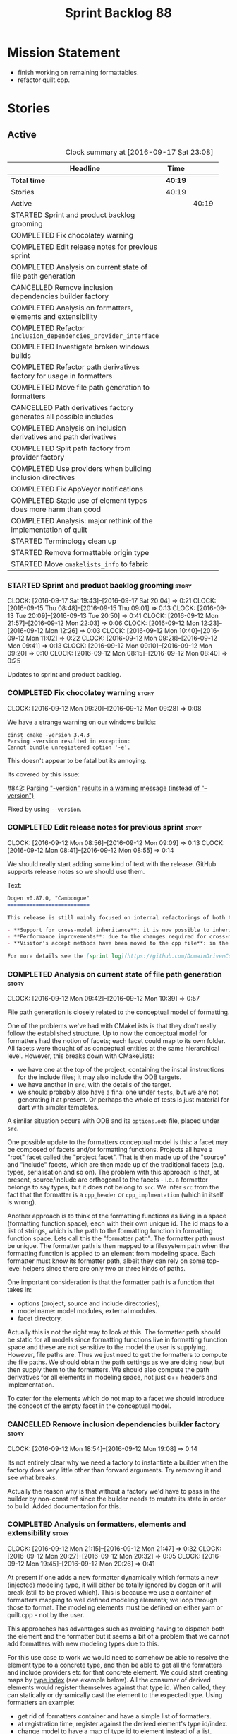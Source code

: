 #+title: Sprint Backlog 88
#+options: date:nil toc:nil author:nil num:nil
#+todo: STARTED | COMPLETED CANCELLED POSTPONED
#+tags: { story(s) epic(e) }

* Mission Statement

- finish working on remaining formattables.
- refactor quilt.cpp.

* Stories

** Active

#+begin: clocktable :maxlevel 3 :scope subtree :indent nil :emphasize nil :scope file :narrow 75 :formula %
#+CAPTION: Clock summary at [2016-09-17 Sat 23:08]
| <75>                                                                        |         |       |       |       |
| Headline                                                                    | Time    |       |       |     % |
|-----------------------------------------------------------------------------+---------+-------+-------+-------|
| *Total time*                                                                | *40:19* |       |       | 100.0 |
|-----------------------------------------------------------------------------+---------+-------+-------+-------|
| Stories                                                                     | 40:19   |       |       | 100.0 |
| Active                                                                      |         | 40:19 |       | 100.0 |
| STARTED Sprint and product backlog grooming                                 |         |       |  2:34 |   6.4 |
| COMPLETED Fix chocolatey warning                                            |         |       |  0:08 |   0.3 |
| COMPLETED Edit release notes for previous sprint                            |         |       |  0:27 |   1.1 |
| COMPLETED Analysis on current state of file path generation                 |         |       |  0:57 |   2.4 |
| CANCELLED Remove inclusion dependencies builder factory                     |         |       |  0:14 |   0.6 |
| COMPLETED Analysis on formatters, elements and extensibility                |         |       |  1:18 |   3.2 |
| COMPLETED Refactor =inclusion_dependencies_provider_interface=              |         |       |  1:12 |   3.0 |
| COMPLETED Investigate broken windows builds                                 |         |       |  0:32 |   1.3 |
| COMPLETED Refactor path derivatives factory for usage in formatters         |         |       |  5:14 |  13.0 |
| COMPLETED Move file path generation to formatters                           |         |       |  1:58 |   4.9 |
| CANCELLED Path derivatives factory generates all possible includes          |         |       |  3:07 |   7.7 |
| COMPLETED Analysis on inclusion derivatives and path derivatives            |         |       |  1:04 |   2.6 |
| COMPLETED Split path factory from provider factory                          |         |       |  2:32 |   6.3 |
| COMPLETED Use providers when building inclusion directives                  |         |       | 12:01 |  29.8 |
| COMPLETED Fix AppVeyor notifications                                        |         |       |  0:22 |   0.9 |
| COMPLETED Static use of element types does more harm than good              |         |       |  0:32 |   1.3 |
| COMPLETED Analysis: major rethink of the implementation of quilt            |         |       |  1:30 |   3.7 |
| STARTED Terminology clean up                                                |         |       |  0:02 |   0.1 |
| STARTED Remove formattable origin type                                      |         |       |  2:25 |   6.0 |
| STARTED Move =cmakelists_info= to fabric                                    |         |       |  2:10 |   5.4 |
#+TBLFM: $5='(org-clock-time% @3$2 $2..$4);%.1f
#+end:

*** STARTED Sprint and product backlog grooming                       :story:
    CLOCK: [2016-09-17 Sat 19:43]--[2016-09-17 Sat 20:04] =>  0:21
    CLOCK: [2016-09-15 Thu 08:48]--[2016-09-15 Thu 09:01] =>  0:13
    CLOCK: [2016-09-13 Tue 20:09]--[2016-09-13 Tue 20:50] =>  0:41
    CLOCK: [2016-09-12 Mon 21:57]--[2016-09-12 Mon 22:03] =>  0:06
    CLOCK: [2016-09-12 Mon 12:23]--[2016-09-12 Mon 12:26] =>  0:03
    CLOCK: [2016-09-12 Mon 10:40]--[2016-09-12 Mon 11:02] =>  0:22
    CLOCK: [2016-09-12 Mon 09:28]--[2016-09-12 Mon 09:41] =>  0:13
    CLOCK: [2016-09-12 Mon 09:10]--[2016-09-12 Mon 09:20] =>  0:10
    CLOCK: [2016-09-12 Mon 08:15]--[2016-09-12 Mon 08:40] =>  0:25

Updates to sprint and product backlog.

*** COMPLETED Fix chocolatey warning                                  :story:
    CLOSED: [2016-09-12 Mon 09:28]
    CLOCK: [2016-09-12 Mon 09:20]--[2016-09-12 Mon 09:28] =>  0:08

We have a strange warning on our windows builds:

: cinst cmake -version 3.4.3
: Parsing -version resulted in exception:
: Cannot bundle unregistered option '-e'.

This doesn't appear to be fatal but its annoying.

Its covered by this issue:

[[https://github.com/chocolatey/choco/issues/842][#842: Parsing "-version" results in a warning message (instead of
"--version")]]

Fixed by using =--version=.

*** COMPLETED Edit release notes for previous sprint                  :story:
    CLOSED: [2016-09-12 Mon 08:55]
    CLOCK: [2016-09-12 Mon 08:56]--[2016-09-12 Mon 09:09] =>  0:13
    CLOCK: [2016-09-12 Mon 08:41]--[2016-09-12 Mon 08:55] =>  0:14

We should really start adding some kind of text with the
release. GitHub supports release notes so we should use them.

Text:

#+begin_src markdown
Dogen v0.87.0, "Cambongue"
==========================

This release is still mainly focused on internal refactorings of both the yarn and quilt.cpp models, but added a couple of user visible features:

- **Support for cross-model inheritance**: it is now possible to inherit types from referenced models. In addition, if the parent type was visitable, an "augmented" visitor is generated that takes into account the new derived types.
- **Performance improvements**: due to the changes required for cross-model inheritance, the overall performance of the code generator has gone up a bit; finger in the air measurements reveal its taking 60-50% of the time to generate the dogen models.
- **Visitor's accept methods have been moved to the cpp file**: in the past, adding a new descendant to a visitable parent resulted in large rebuilds because the parent included the visitor and the visitor had to change to accommodate the new descendant. Thus, all code that depended on the parent would get rebuilt. To avoid this, the accept methods have now been moved to the cpp file, resulting in smaller builds. We are also now using forward declarations in the visitor.

For more details see the [sprint log](https://github.com/DomainDrivenConsulting/dogen/blob/master/doc/agile/sprint_backlog_87.org).
#+end_src

*** COMPLETED Analysis on current state of file path generation       :story:
    CLOSED: [2016-09-12 Mon 10:39]
    CLOCK: [2016-09-12 Mon 09:42]--[2016-09-12 Mon 10:39] =>  0:57

File path generation is closely related to the conceptual model of
formatting.

One of the problems we've had with CMakeLists is that they don't
really follow the established structure. Up to now the conceptual
model for formatters had the notion of facets; each facet could map to
its own folder. All facets were thought of as conceptual entities at
the same hierarchical level. However, this breaks down with
CMakeLists:

- we have one at the top of the project, containing the install
  instructions for the include files; it may also include the ODB
  targets.
- we have another in =src=, with the details of the target.
- we should probably also have a final one under =tests=, but we are
  not generating it at present. Or perhaps the whole of tests is just
  material for dart with simpler templates.

A similar situation occurs with ODB and its =options.odb= file, placed
under =src=.

One possible update to the formatters conceptual model is this: a
facet may be composed of facets and/or formatting functions. Projects
all have a "root" facet called the "project facet". That is then made
up of the "source" and "include" facets, which are then made up of the
traditional facets (e.g. types, serialisation and so on). The problem
with this approach is that, at present, source/include are orthogonal
to the facets - i.e. a formatter belongs to say types, but it does not
belong to =src=. We infer =src= from the fact that the formatter is a
=cpp_header= or =cpp_implmentation= (which in itself is wrong).

Another approach is to think of the formatting functions as living in
a space (formatting function space), each with their own unique
id. The id maps to a list of strings, which is the path to the
formatting function in formatting function space. Lets call this the
"formatter path". The formatter path must be unique. The formatter
path is then mapped to a filesystem path when the formatting function
is applied to an element from modeling space. Each formatter must know
its formatter path, albeit they can rely on some top-level helpers
since there are only two or three kinds of paths.

One important consideration is that the formatter path is a function
that takes in:

- options (project, source and include directories);
- model name: model modules, external modules.
- facet directory.

Actually this is not the right way to look at this. The formatter path
should be static for all models since formatting functions live in
formatting function space and these are not sensitive to the model the
user is supplying. However, file paths are. Thus we just need to get
the formatters to compute the file paths. We should obtain the path
settings as we are doing now, but then supply them to the
formatters. We should also compute the path derivatives for all
elements in modeling space, not just c++ headers and implementation.

To cater for the elements which do not map to a facet we should
introduce the concept of the empty facet in the conceptual model.

*** CANCELLED Remove inclusion dependencies builder factory           :story:
    CLOSED: [2016-09-12 Mon 19:08]
    CLOCK: [2016-09-12 Mon 18:54]--[2016-09-12 Mon 19:08] =>  0:14

Its not entirely clear why we need a factory to instantiate a builder
when the factory does very little other than forward arguments. Try
removing it and see what breaks.

Actually the reason why is that without a factory we'd have to pass in
the builder by non-const ref since the builder needs to mutate its
state in order to build. Added documentation for this.

*** COMPLETED Analysis on formatters, elements and extensibility      :story:
    CLOSED: [2016-09-12 Mon 21:47]
    CLOCK: [2016-09-12 Mon 21:15]--[2016-09-12 Mon 21:47] =>  0:32
    CLOCK: [2016-09-12 Mon 20:27]--[2016-09-12 Mon 20:32] =>  0:05
    CLOCK: [2016-09-12 Mon 19:45]--[2016-09-12 Mon 20:26] =>  0:41

At present if one adds a new formatter dynamically which formats a new
(injected) modeling type, it will either be totally ignored by dogen
or it will break (still to be proved which). This is because we use a
container of formatters mapping to well defined modeling elements; we
loop through those to format. The modeling elements must be defined on
either yarn or quilt.cpp - not by the user.

This approaches has advantages such as avoiding having to dispatch
both the element and the formatter but it seems a bit of a problem
that we cannot add formatters with new modeling types due to this.

For this use case to work we would need to somehow be able to resolve
the element type to a concrete type, and then be able to get all the
formatters and include providers etc for that concrete element. We
could start creating maps by [[http://en.cppreference.com/w/cpp/types/type_index][type index]] (see example below). All the
consumer of derived elements would register themselves against that
type id. When called, they can statically or dynamically cast the
element to the expected type. Using formatters an example:

- get rid of formatters container and have a simple list of
  formatters.
- at registration time, register against the derived element's type
  id/index.
- change model to have a map of type id to element instead of a list.
- during formatting, for each element request all formatters for that
  type id.

Actually perhaps we should look at this slightly differently: the
extensibility points are not around modeling elements but around
formatters. The system is not designed to allow users to add new
element types; this would mean, for example, that the computations
around properties would have to also be extensbile and so
forth. However, given a fixed set of modeling elements, users can
freely add new formatters (belonging to new or existing facets). If we
declare these to be the extensibility points, then we no longer have
problems with hard-coding.

Papers and assorted links read:

- [[http://sebox.cs.iupui.edu/PDF/visitor-survey-2013.pdf][A Survey Report of Enhancements to the Visitor Software Design
  Pattern]]
- [[http://www.cs.loyola.edu/~binkley/722/src/visitors/doc/p270-visser.pdf][Visitor Combination and Traversal Control]]
- [[http://www.stroustrup.com/multimethods.pdf][Open Multi-Methods for C++]]
- [[http://codereview.stackexchange.com/questions/84176/proper-use-of-type-info-in-relation-to-mapping-components-to-a-type][Proper use of type_info in relation to mapping components to a type]]

*** COMPLETED Refactor =inclusion_dependencies_provider_interface=    :story:
    CLOSED: [2016-09-13 Tue 09:57]
    CLOCK: [2016-09-13 Tue 08:45]--[2016-09-13 Tue 09:57] =>  1:12

We need to generalise this interface to cope with path derivatives.

Tasks:

- rename to =provider_interface=
- add containers for all elements, including injected ones.
- add methods:
  - =provide_inclusion_dependencies=
  - =provide_path_derivatives=: actually lets add this when we
    implement it.

*** COMPLETED Investigate broken windows builds                       :story:
    CLOSED: [2016-09-14 Wed 09:37]
    CLOCK: [2016-09-14 Wed 09:21]--[2016-09-14 Wed 09:37] =>  0:16
    CLOCK: [2016-09-14 Wed 08:05]--[2016-09-14 Wed 08:21] =>  0:16

Opened issue with Conan [[https://github.com/conan-io/conan/issues/481][#481]]:

#+begin_src markdown
Hi guys,

My dogen windows builds started failing since last night[1] with the following error:

```
echo "Downloading conan..."
"Downloading conan..."
wget http://downloads.conan.io/latest_windows -OutFile conan_installer.exe
conan_installer.exe /VERYSILENT
set PATH=%PATH%;C:\Program Files (x86)\Conan\conan
conan --version
Error loading Python DLL: C:\Program Files (x86)\Conan\conan\python27.dll (error code 14001)
Command exited with code -1
```

Any ideas what could be causing this? I've done a couple just to check if its an environmental problem, to no avail. [2],[3]

Cheers

Marco

[1] https://ci.appveyor.com/project/mcraveiro/dogen/build/2.2.361/job/yglufvdim4xa19bi for Debug and https://ci.appveyor.com/project/mcraveiro/dogen/build/2.2.361/job/wqukii4wcspel7cm for Release
[2] https://ci.appveyor.com/project/mcraveiro/dogen/build/2.2.361/job/yglufvdim4xa19bi for Debug and https://ci.appveyor.com/project/mcraveiro/dogen/build/2.2.361/job/wqukii4wcspel7cm for Release
[3] https://ci.appveyor.com/project/mcraveiro/dogen/build/2.2.363/job/m2a76xq0qe8qkvou for Debug and
https://ci.appveyor.com/project/mcraveiro/dogen/build/2.2.363/job/m98mj8nl1sf26xg4 for Release
#+end_src

Solved with the workaround proposed by memsharded, documented in ticket.

*** COMPLETED Refactor path derivatives factory for usage in formatters :story:
    CLOSED: [2016-09-14 Wed 21:09]
    CLOCK: [2016-09-14 Wed 10:54]--[2016-09-14 Wed 11:01] =>  0:07
    CLOCK: [2016-09-14 Wed 10:40]--[2016-09-14 Wed 10:53] =>  0:13
    CLOCK: [2016-09-14 Wed 10:31]--[2016-09-14 Wed 10:39] =>  0:08
    CLOCK: [2016-09-14 Wed 10:15]--[2016-09-14 Wed 10:30] =>  0:15
    CLOCK: [2016-09-14 Wed 09:51]--[2016-09-14 Wed 10:14] =>  0:23
    CLOCK: [2016-09-14 Wed 09:38]--[2016-09-14 Wed 09:51] =>  0:13
    CLOCK: [2016-09-14 Wed 08:40]--[2016-09-14 Wed 09:20] =>  0:40
    CLOCK: [2016-09-13 Tue 12:00]--[2016-09-13 Tue 12:24] =>  0:24
    CLOCK: [2016-09-13 Tue 11:38]--[2016-09-13 Tue 11:59] =>  0:21
    CLOCK: [2016-09-13 Tue 11:26]--[2016-09-13 Tue 11:37] =>  0:11
    CLOCK: [2016-09-13 Tue 11:06]--[2016-09-13 Tue 11:25] =>  0:19
    CLOCK: [2016-09-13 Tue 10:36]--[2016-09-13 Tue 11:05] =>  0:29
    CLOCK: [2016-09-13 Tue 09:58]--[2016-09-13 Tue 10:35] =>  0:37
    CLOCK: [2016-09-12 Mon 18:35]--[2016-09-12 Mon 18:54] =>  0:19
    CLOCK: [2016-09-12 Mon 11:26]--[2016-09-12 Mon 12:01] =>  0:35

At present the path derivatives factory is designed to generate paths
internally. In an ideal world, it should be used by the formatters to
generate paths. Generate an API for this.

Use cases:

- c++ header file in include.
- c++ implementation file in src.
- cmakelists at project level.
- cmakelists, odb options at src level.

Kinds of paths:

- elements in facets: relative facet path? facet path? common to src
  and include.
- include path: relative facet path plus external and model
  modules. Include only.
- full path: made up of the base (project directory and model module)
  plus either nothing (project level items) or a directory (source or
  include) plus the relative facet path or the include path.

We could create the following methods:

- make full path: takes in the relative path (either a relative facet
  path or the include path), the directory (either empty, source or
  include). Produces a full path.
- make facet path: takes in a name, an extension and the path settings
  and produces the facet path.
- make include path: takes in a name, a file extension and the path
  settings; calls make facet path and augments the result.
- make cpp header: calls above functions to generate the path
  derivatives for the c++ header. Takes in a name, formatter name.
- make cpp implementation: calls above functions to generate the
  path derivatives for the c++ implementation.
- make project level item: cmakelists at project level.
- make source level item: cmakelists at source level.

We should consider caching parts of the path that are const for all
elements.

Tasks:

- refactor factory to use the API defined above for the current use
  cases.

*** COMPLETED Move file path generation to formatters                 :story:
    CLOSED: [2016-09-14 Wed 21:09]
    CLOCK: [2016-09-13 Tue 22:18]--[2016-09-13 Tue 22:27] =>  0:09
    CLOCK: [2016-09-13 Tue 21:57]--[2016-09-13 Tue 22:17] =>  0:20
    CLOCK: [2016-09-13 Tue 20:51]--[2016-09-13 Tue 21:56] =>  1:05
    CLOCK: [2016-09-12 Mon 12:02]--[2016-09-12 Mon 12:22] =>  0:20
    CLOCK: [2016-09-12 Mon 11:21]--[2016-09-12 Mon 11:25] =>  0:04

Tasks:

- create a helper class that knows how to generate paths for headers,
  implementation etc.
- add a method in the formatter interface that takes in the options,
  path settings, model name, element name and generates the path
  derivatives for the formatter.
- update the path derivatives repository factory to take in the
  formatters' container. When making, create a container with a pair
  of formatter and path settings. Then, for each element, loop through
  the pairs; call the formatter with the element name and path
  settings to generate the path derivatives. Continue the anti-pattern
  of generating a path derivatives set that is the cross-product of
  all elements and formatters even though we know this is not right
  (backlogged as "Path derivatives factory generates all possible
  includes").
- remove visitation in path derivatives repository factory.
- remove =file_types=.

Merged stories:

*File extension is hard-coded against file type*

At present we are choosing the C++ extension based on the file type:

:    if (ps.file_type() == formatters::file_types::cpp_header)
:       stream << dot << ps.header_file_extension();
:    else if (ps.file_type() == formatters::file_types::cpp_implementation)
:        stream << dot << ps.implementation_file_extension();

It would make more sense to have a formatter group - e.g. header or
implementation - and to associate the extension with the group.

*** CANCELLED Path derivatives factory generates all possible includes :story:
    CLOSED: [2016-09-14 Wed 21:09]
    CLOCK: [2016-09-14 Wed 20:11]--[2016-09-14 Wed 21:09] =>  0:58
    CLOCK: [2016-09-14 Wed 11:02]--[2016-09-14 Wed 12:27] =>  1:25
    CLOCK: [2016-09-12 Mon 21:48]--[2016-09-12 Mon 21:56] =>  0:08
    CLOCK: [2016-09-12 Mon 19:09]--[2016-09-12 Mon 19:45] =>  0:36

At present we are generating all possible includes for all
formatters. The problem is that we do not have a way to map a yarn type
to a set of  C++ formatters, so to make our life easier we simply
generate them all. This has another (lucky) side-effect: when we are
doing the includes, we do not know what formatter the qname belongs to
so we just default to the class header formatter. As it happens this
is not a problem (as explained [[https://github.com/DomainDrivenConsulting/dogen/blob/master/doc/agile/sprint_backlog_68.org#inclusion-relies-on-knowing-sml-to-cpp-mapping][here]]).

We need a proper solution for this:

- only generate includes for the formatters that need them;
- find a way to look for the right formatter given a qname.

This last bit requires a bit of thinking. From a certain angle, we
don't particularly care about formatters - we are simply asking for
"the types header for this type" or the "serialisation header for this
type". It seems we need a higher level concept that formatters can
belong to (similar to the formatter groups). This concept should allow
one and only one formatter to exist for a given qname - we can't have
both an enumeration header and a class header.

Actually the solution for this is quite simple:

- start by mapping elements to facets and formatters: for a given id
  and a given facet, there is a formatter responsible for providing
  the header file. This could be done in the builder factory at
  construction. The map must have a pair of (header, forward
  declaration).
- change builder to take in a facet name rather than a formatter name
  and a flag to indicate whether to use forward declarations or
  not. For each addition, resolve the formatter name and then use the
  formatter name to resolve the path settings (or alternatively map
  them all at the start).

This is not ideal because sometimes we do want to supply a specific
formatter (forward declarations, visitor). What we need is some kind
of resolver, used where necessary. For a given facet and element id,
it returns its main header.

This could be achieved in exactly the same fashion as we did for
includes: we register types against a parameterised interface, which
is implemented by the formatter. We could even rename
=inclusion_dependencies_provider_interface= to just
=provider_interface= and then have two methods:

- =provide_inclusion_dependencies=
- =provide_path_derivatives=

This would fit in nicely with the refactor where providers are
statically registered against the workflow.

Tasks:

- add "supports inclusion" and "is default element facet
  inclusion". Names to be (greatly) improved upon.
- in inclusion directories repository factory, for each element,
  compute the list of relevant formatters and the map of default
  formatters for facet and element type (i.e. given a formatter name,
  if it is the default for a facet, returns the facet name). The list
  is computed by going to the formatter container for the element in
  question.
- supply the list to directives settings. Ignore all formatters that
  are not relevant.
- in inclusion directories factory, if a formatter is the default
  formatter, inject a new entry into the directives map against the
  facet.
- on all formatters where we do not know the specific formatter name,
  use the facet name.

Use cases:

- system types do not need anything because in most cases we just need
  the inclusion directive and this has been overridden in settings.
- reference models need only the include directive. However we are
  also computing the file path and header guard.
- target model types need all three.

*** COMPLETED Analysis on inclusion derivatives and path derivatives  :story:
    CLOSED: [2016-09-15 Thu 08:48]
    CLOCK: [2016-09-15 Thu 08:38]--[2016-09-15 Thu 08:47] =>  0:09
    CLOCK: [2016-09-15 Thu 08:23]--[2016-09-15 Thu 08:38] =>  0:15
    CLOCK: [2016-09-14 Wed 21:09]--[2016-09-14 Wed 21:49] =>  0:40

Originally we did an artificial separation between path derivatives
and inclusion directives. The idea was that we'd calculate up front
all of the path derivatives:

- full path
- header guard
- inclusion directive

As these were all related to the file path (in this general view of
the world). We would then, separately, have heuristics to compute the
_actual_ include directive. This would have to take into account a few
more factors:

- not all types have include directives for all facets; some haven't
  got them at all, some have them for some facets.
- some types need to override their includes for certain/all facets.

However, this causes some problems:

- we are computing the path derivatives for all model elements,
  including referenced models and system models. This makes no sense.
- we are generating path derivatives for the cross-product between
  elements and formatters, when in reality only a small subset of this
  cross-product needs it.
- for referenced models, we do not always need to compute the
  inclusion directive, since it could have been overridden.

Ideas:

- merge the work of path derivatives and inclusion directives into a
  single class. Its not easy to name the class. It will continue to
  capture the path derivatives and inclusion directives in separate
  repositories, but it will populate them both at the same time. This
  means we don't have to generate "fake" path derivatives for types
  that just need an inclusion directive. For this we will have to
  extend the provider with a method to provide just the include path.
- this means we can drop the include directive from path derivatives.
- we need to compute up front the list of the formatters per element
  type which can contribute to inclusion directives. We then need to
  setup the settings factory to only look at fields from those
  formatters.
- we need to add a default inclusion which is the facet name to the
  inclusion directives map, against each name.
- formatter properties should just iterate through the generatable
  types and pick up their properties. We are generating a lot more
  formatter properties than needed at the moment.

Final thoughts on this: the above is still to complicated. Instead:

- lets remove inclusion path from path derivatives and perform it
  directly in inclusion directives. This means regenerating the path
  and having to supply providers and so on.
- add flags to formatters interface and group them by flags. This is
  only required for inclusion directives.

*** COMPLETED Consider creating a "locator" like class for path management :story:
    CLOSED: [2016-09-15 Thu 09:37]

*Rationale*: done as part of the path directives refactor.

At present we are using path settings to compute paths in several
places. Most of these exist because of hacks but it still seems that
it needs to be done in more than one place. We should consider
something like we had in =sml_to_cpp::locator= that is initialised
with the path settings and can then be used to create paths.

*** COMPLETED Split path factory from provider factory                :story:
    CLOSED: [2016-09-15 Thu 11:36]
    CLOCK: [2016-09-15 Thu 11:35]--[2016-09-15 Thu 11:36] =>  0:01
    CLOCK: [2016-09-15 Thu 10:12]--[2016-09-15 Thu 11:34] =>  1:22
    CLOCK: [2016-09-15 Thu 10:00]--[2016-09-15 Thu 10:11] =>  0:11
    CLOCK: [2016-09-15 Thu 09:01]--[2016-09-15 Thu 09:59] =>  0:58

Tasks:

- create a path factory class that takes on all the responsibilities
  related to paths from path derivatives factory - basically all
  methods except header guard generation. Call this class locator to
  avoid confusion (too many classes with "path" in the name).
- generate the factory in the properties workflow and supply it to the
  repository factory.
- update provider interface to use factory.
- Remove path derivatives factory and implement the remaining logic
  directly in the repository factory, including header guard
  generation.

*** COMPLETED Use providers when building inclusion directives        :story:
    CLOSED: [2016-09-17 Sat 00:38]
    CLOCK: [2016-09-17 Sat 00:24]--[2016-09-17 Sat 00:38] =>  0:14
    CLOCK: [2016-09-17 Sat 00:20]--[2016-09-17 Sat 00:23] =>  0:03
    CLOCK: [2016-09-17 Sat 00:00]--[2016-09-17 Sat 00:19] =>  0:19
    CLOCK: [2016-09-16 Fri 21:50]--[2016-09-16 Fri 23:59] =>  2:09
    CLOCK: [2016-09-16 Fri 21:15]--[2016-09-16 Fri 21:49] =>  0:34
    CLOCK: [2016-09-16 Fri 09:01]--[2016-09-16 Fri 10:11] =>  1:10
    CLOCK: [2016-09-15 Thu 21:12]--[2016-09-15 Thu 23:12] =>  2:00
    CLOCK: [2016-09-15 Thu 13:20]--[2016-09-15 Thu 17:01] =>  3:41
    CLOCK: [2016-09-15 Thu 13:32]--[2016-09-15 Thu 14:59] =>  1:27
    CLOCK: [2016-09-15 Thu 11:36]--[2016-09-15 Thu 12:00] =>  0:24

Its difficult to do incremental changes here. The inclusion directives
factory needs to:

- receive an element and find all of the associated providers;
- for each provider, obtain their directives settings; this means we
  need to change the directive settings factory to return settings for
  a given formatter. We should also read the top-level requires
  inclusion separately from the formatters.
- perform the directives settings heuristic. If nothing comes out (and
  directives are required) then compute the inclusion path and
  generate the inclusion directive from it.
- if the provider is default, also add the facet against this
  directive.

Once we do this, all includes will break. We then need to go through
all formatters and set the includes to the facets as required.

Tasks:

- supply providers to inclusion directives repository factory instead
  of path derivatives;
- compute the inclusion directive on the fly.
- remove inclusion directive from path settings.
- remove inclusion directive factory; perform all the work in the
  repository factory.

Quick fix for the enablement problem: slot in the facet name in the
enablement map. This can be addressed later properly.

*** COMPLETED Fix AppVeyor notifications                              :story:
    CLOSED: [2016-09-17 Sat 01:01]
    CLOCK: [2016-09-17 Sat 00:39]--[2016-09-17 Sat 01:01] =>  0:22

At present the AppVeyor support is not quite right:

- we don't see new builds in gitter;
- we don't get a "green tick" in Github for AppVeyor builds.

Sort these issues out.

*** COMPLETED Static use of element types does more harm than good    :story:
    CLOSED: [2016-09-17 Sat 19:20]
    CLOCK: [2016-09-16 Fri 11:51]--[2016-09-16 Fri 12:05] =>  0:14
    CLOCK: [2016-09-16 Fri 11:31]--[2016-09-16 Fri 11:45] =>  0:14
    CLOCK: [2016-09-16 Fri 10:20]--[2016-09-16 Fri 10:24] =>  0:04

As an experiment, we tried to keep the formatter interfaces specific
to the element they support. The idea was to "keep invalid states
unrepresentable". However, if we think of this in terms of engineering
trade-offs, the positives are:

- its not possible to call a formatter with a type they do not
  support
- its not possible to call all formatters against all types, which
  would result in lots of calls to formatters only to say "not one of
  mine".
- we don't need to use dynamic cast to resolve types.

The downsides are:

- We are writing a lot more code. For each element we now need a
  separate formatter interface, an entry in the formatters' container,
  an entry in the providers' container and methods in both
  registrars. This needs to be done every time we add a new element on
  yarn or fabric. Forgetting to do it in one of these places results
  in mysterious errors due to failed look-ups. These are time
  consuming to debug.
- the code is non-obvious and requires the use of templates on the
  visitors.
- providers and formatters can map to different elements by mistake;
  this is not easy to figure out.
- we cannot extend the elements dynamically (we considered this to be
  an invalid extensibility point). However, it seems the code would
  cope with new elements and their formatters if it wasn't for the
  static use of element types. We have no use case for this at
  present, but it seems like an arbitrary limitation to have.

In conclusion: we should remove the static approach and use a dynamic
approach.

Notes:

- at present we need to inject a "pseudo" formatter for primitives
  just so we can inject a provider. If we don't do this then we will
  not generate inclusion directives for the primitives. This is a
  problem for when we are including =std::int_8= etc. The key point
  here is that we can only have include directives if there is a
  formatter and a provider for an element type. This is not true in
  the case of primitives. So we do not want to (always) drive the
  directives generation from the providers.

*** CANCELLED Do not merge containers for formatter properties        :story:
    CLOSED: [2016-09-17 Sat 19:51]

*Rationale*: this story won't be required after the final refactor.

We only need to generate the formatter properties for elements in the
target model. Start from those instead of merging.

*** COMPLETED Analysis: major rethink of the implementation of quilt  :story:
    CLOSED: [2016-09-17 Sat 19:58]
    CLOCK: [2016-09-17 Sat 18:10]--[2016-09-17 Sat 19:40] =>  1:30

As part of the smaller refactors of quilt, it became clear the entire
approach is wrong. With yarn we have a very clear pipeline and it is
trivial to figure out where things have gone wrong; once we have
located the point in the pipeline we just need to look at the state of
the objects in the log. With quilt this is not the case. The main
problem is that we tried to build the components separately and then
assemble them, but this resulted in a lot more code and a
fragmentation of responsibilities. It is now quite impossible to
figure out if a problem is due to a mistake in enablement, or path
generation, or inclusion dependencies generation and so forth. We need
to follow an approach similar to yarn, with a clear pipeline made up
of self-contained classes. We also need to model the notion of a
formatting model containing formatting entities; conceptually we start
off with a model in modeling space, which we expand to its
representation in formatting space. There is no representation of this
idea in code.

So we need to first organise the domain objects of formatting:

- rename properties back to formattables. We still need to have this
  arbitrary namespace because we want to split the formatters from the
  domain entities of the formatting space.
- define a formattable class made up of: pointer to formatter, pointer
  to element, configuration. This should really be called
  =formattable::element= as it is an element in formatting space; but
  to avoid confusion with =yarn::element= we will call it
  =formattable=.
- create the notion of a formattable element id: this is a string made
  up of the element id plus formatter id. It uniquely identifies
  formattable elements in formatting space.
- create a =formattables::model= made up of a map of id to
  =formattable=.
- all of the existing properties classes are renamed to configuration
  classes. They provide the formatting configuration.
- the objective of the formattables workflow is to codify the
  formattables pipeline, which is responsible for generating a
  =formattables::model= - that is, the representation of the model in
  formatting space.

The formatting pipeline is implemented via "generators", which are
symmetric to yarn's expanders. We do not call them expanders to
distinguish them. These are:

- transformer: takes in a =yarn::model= and generates a
  =formattables::model=. The model will include target and non-target
  types.
- includer: responsible for computing the inclusion dependencies.
- filter: removes the non-target formattables.
- enabler: generates the enablement configuration.
- path generator: generates the full paths.
- guard generator: generates the header guards.
- aspect generator: generates the aspect configuration.
- helper generator: generates the helper configuration.

This will have to be reordered depending on their requirements for the
pipeline (for example path generation and guard generation must be
done after we filter and so on).

The formatting workflow will then be nothing more than going through
the =formattables::model= and calling the formatter on the element and
configuration.

*** STARTED Terminology clean up                                      :story:
    CLOCK: [2016-09-17 Sat 19:41]--[2016-09-17 Sat 19:43] =>  0:02

We now have a consistent vocabulary across all models. We need to do
the following renames:

- config: options. These are the command line options.
- formatters model: annotations become decorations. Licence, etc are
  decorations on a file.
- settings: annotations. We are trying to evoke the idea of meta-data
  here.
- properties: configuration. This is the configuration used for
  formatting.

Merged stories:

*Consider renaming settings to annotations*

Whilst its pretty clear now that settings are a strongly-typed
representation of the meta-data and properties are the post-processed
version, the names "settings" and "properties" still sound far too
similar. It would be nicer to have something more meta-data-like for
settings such as annotations. Read up the past discussions on
naming. One possible reason not to use annotations was because we used
it already in the formatters model. Perhaps that could be renamed to
something else, freeing up the name?

*** STARTED Remove formattable origin type                            :story:
    CLOCK: [2016-09-12 Mon 09:02]--[2016-09-12 Mon 11:20] =>  2:18
    CLOCK: [2016-09-12 Mon 11:03]--[2016-09-12 Mon 11:10] =>  0:07

This should not be in use any longer so remove it. Actually this
cannot be done until we handle cmakelists and odb options via
fabric. This is because path settings will not be computed correctly.

Tasks:

- remove enumeration
- remove container of internal and external formatters in formatter
  container.

*** STARTED Move =cmakelists_info= to fabric                          :story:
    CLOCK: [2016-09-17 Sat 22:50]--[2016-09-17 Sat 23:08] =>  0:18
    CLOCK: [2016-09-17 Sat 20:26]--[2016-09-17 Sat 22:01] =>  1:35
    CLOCK: [2016-09-17 Sat 20:08]--[2016-09-17 Sat 20:25] =>  0:17

Add the generation of CMakeLists to fabric and remove the legacy
formattable.

*** Move =odb_options_info= to fabric                                 :story:

Add the generation of ODB options to fabric and remove the legacy
formattable.

*** Add formattable element                                           :story:

Tasks:

- rename properties back to formattables.
- create a top-level type that has formatter, element properties and
  element. Must be non-generatable. Add formattable id as the sum of
  element id and formatter id.
- add =formattables::model= as an unordered map of id to
  formattable. Implement formatting workflow in terms of formattables
  model.
- remove formatting context and update formatting workflow to call a
  visitor to resolve the element and then call the formatter.
- add an enablement map for all formatters in the formatter
  properties. For example: unordered set of enabled formatters. This
  is used by assistant for "enabled". We should also populate it with
  enabled facets so that helpers can determine their status (e.g. io
  helpers when used from types).

*** Add type index to name and to formatter interface                 :story:


In preparation for the removal of the static formatters, we need to
add a type index to =yarn::name=. We should also add it to the
formatter interface and to all formatters.

*** Remove static formatter containers                                :story:

Instead of having containers with separate types, use the type index
to organise the formatters.

- update formatter interface to use element and to statically cast to
  concrete element. Start with dynamic cast first though.
- remove container (provider, formatter).
- update registrar with a map of type index to formatter (and to provider).
- formatter workflow now simply calls.
- remove all element specific formatter interfaces.

*** Add transformer to quilt.cpp                                      :story:

Takes in a =yarn::model= and generates a =formattables::model=. The
model will include target and non-target types.

Add workflow methods to execute the new formattables pipeline.

*** Add includer to quilt.cpp                                         :story:

Responsible for computing the inclusion dependencies.

*** Add enabler to quilt.cpp                                          :story:

Generates the enablement configuration.

*** Add filter to quilt.cpp                                           :story:

Removes the non-target formattables.

*** Add path generator to quilt.cpp                                   :story:

Generates the full paths.

*** Add guard generator to quilt.cpp                                  :story:

Generates the header guards.

*** Add aspect generator to quilt.cpp                                 :story:

Generates the aspect configuration.

*** Add helper generator to quilt.cpp                                 :story:

Generates the helper configuration.

*** Add file properties generator to to quilt.cpp                     :story:

We need to generate the file properties for each formattable. The
formatter must supply the modeline name and the

*** Create the notion of a formatter alias                            :story:

We did a bit of a hack with mapping the facet to the default
formatter. What we really need is the notion of an alias. It still
looks like a formatter name (for example "header_formatter") but it
must be first resolved into an actual formatter. For this we need a
type index.

*** Move registration of providers to initialiser                     :story:

At present we are iterating through the formatters list in properties
and manually registering all include providers via the interface. This
is not ideal because the formatter interface needs to know of include
providers, meaning we can't move it away from =quilt.cpp=.

When we register a formatter we should also register the include
provider too.

Tasks:

- add provider support directly to the formatters instead of another
  class and remove registration from formatter interface.
- add a static registrar for the include providers in workflow.
- change initialiser to register the include providers from the same
  shared pointer.

*** Implement all formatter interfaces                                :story:

We still have a couple of skeleton interfaces:

- primitve
- concepts

We should throw if formatting is required.

*** Formatters with duplicate names result in non-intuitive errors    :story:

We added two formatters to io with the same name by mistake and the
resulting error was not particularly enlightening:

: std::exception::what: Qualified name defined more than once: cpp.io.enum_header_formatter.inclusion_required

We should have a very early on validation to ensure formatters have
distinct names.

Merged stories:

*Check for duplicate formatter names in formatter registrar*

At present it is possible to register a formatter name more than
once. Registrar should keep track of the names and throw if the name
is duplicated.

*** Initialise formatters in the formatter's translation unit         :story:

At present we are initialising the formatters in each of the facet
initialisers. However, it makes more sense to initialise them on the
translation unit for each formatter. This will also make life easier
when we move to a mustache world where there may not be a formatter
header file at all.

*** Remove =formattable_origin_type=                                  :story:

We seem to distinguish between "internal" and "external"
formattables. This probably won't make sense after the injection
refactor.

*** Implement formattables in terms of yarn types                     :epic:

At present formattables are just a shadow copy of yarn types plus
additional =cpp= specific types. In practice:

- for the types that are shadow copies, we could have helper utilities
  that do the translation on the fly (e.g. for names).
- for additional information which cannot be translated, we could have
  containers indexed by qualified name and query those just before we
  call the transformer. This is the case with formatter properties. We
  need something similar to house "type properties" such as
  =requires_stream_manipulators=. These could be moved into aspect
  settings.
- for types that do not exist in yarn, we could inherit from element;
  this is the case for registrar, forward declarations, cmakelists and
  odb options. Note that with this we are now saying that element
  space contains anything which can be modeled, regardless of if they
  are part of the programming language type system, or build system,
  etc. This is not ideal, but its not a problem just yet. We could
  update the factory to generate these types and then take a copy of
  the model and inject them in it.

** Deprecated
*** CANCELLED Consider renaming formatters                            :story:
    CLOSED: [2016-09-12 Mon 09:29]

*Rationale*: Actually, we don't want users to think of the
presentation model when looking at formatters. It is a good analogy if
you understand what it is that we are trying to do, but its probably
confusing for someone new to code generation. We'll stick to
formatters and use formatting functions in our description of the
conceptual model.

After reading the [[http://martinfowler.com/eaaDev/PresentationModel.html][Presentation Model]] pattern a bit more carefully, it
seems it provides a good approach for formatters. If one thinks of the
file as the view, then the formatters are the presenters and the model
representing all presentation logic (e.g. =cpp=) is the presentation
model. We could:

- create a top-level folder called =presentation=;
- rename =formatters= to =core= and move it to =presentation=;
- move =cpp= to =presentation=;
- in =cpp=:
  - rename =formattables= to =presentables=;
  - rename =formatters= to =presenters=;
- in this light, =backend= is really the "meta-workflow" for all
  possible presentations. It should really live under presentation. It
  would make more sense to merge it with =core=, if it were not that
  core contains all sorts of loose bits that are useful only in the
  guts of presentation. We could call it =orchestration= or some such
  name. Or we could leave it as =presentation::backends=.
- move =file= to =backends=. We don't really want external clients to
  have to know about =core= just to obtain a single type. Also,
  backends shouldn't really have any dependencies.
- grep for formatting, formattables, formatter, format, etc. and
  ensure all usages have been replaced with present*.

We should wait until the "great refactoring" is done so that we do not
have to rename the legacy models too.

*Merged with duplicate*

These are not really formatters; not sure what the right name should
be though; templates?
